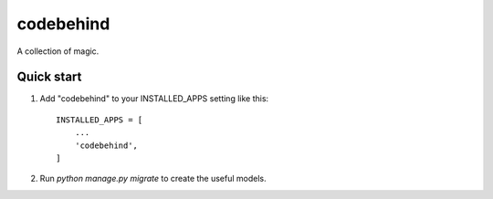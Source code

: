 ============
codebehind
============

A collection of magic.

Quick start
-----------

1. Add "codebehind" to your INSTALLED_APPS setting like this::

    INSTALLED_APPS = [
        ...
        'codebehind',
    ]

2. Run `python manage.py migrate` to create the useful models.

